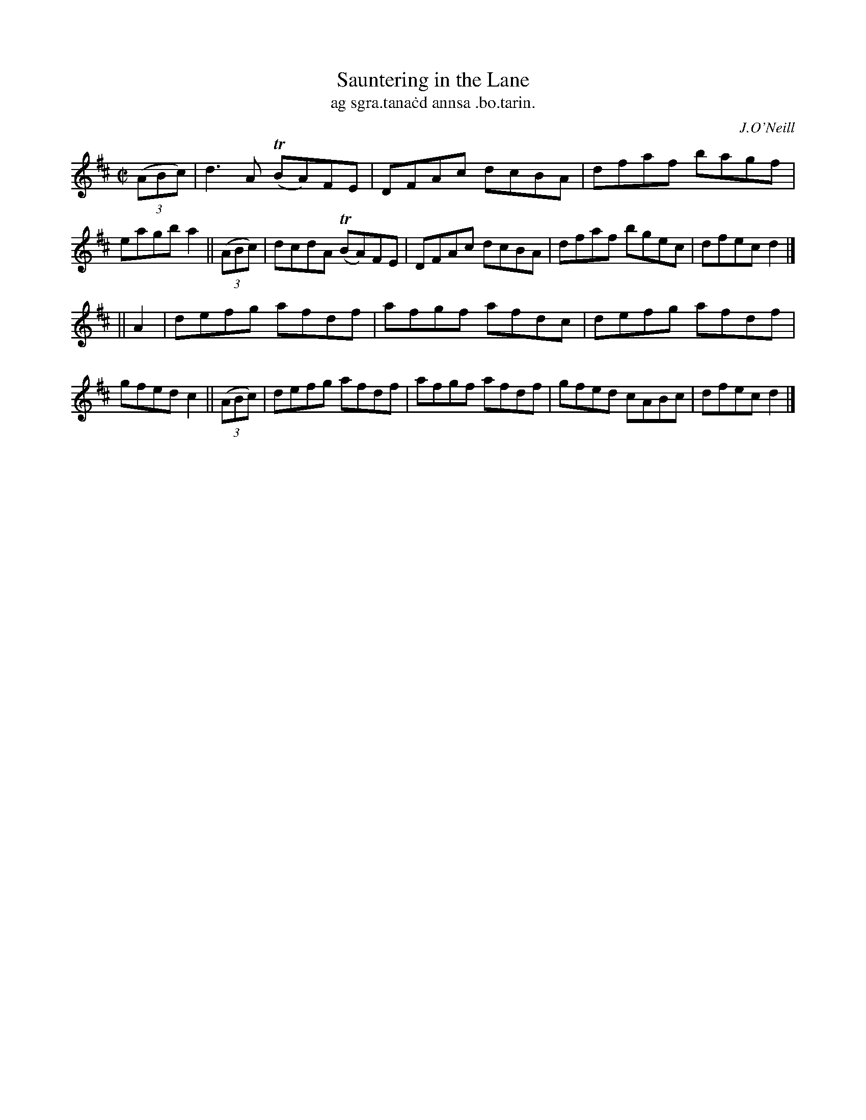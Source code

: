 X: 1487
T: Sauntering in the Lane
T: ag sgra\.tana\.cd annsa \.bo\.tarin.
R: reel
%S: s:2 b:16(8+8)
O: J.O'Neill
B: O'Neill's "Music of Ireland" 1850 #1487
Z: John B. Walsh, 8/22/96
M: C|
L: 1/8
K: D
((3ABc) |\
d3A  T(BA)FE | DFAc dcBA | dfaf bagf | eagb a2 || ((3ABc) |\
dcdA T(BA)FE | DFAc dcBA | dfaf bgec | dfec d2 |]
|| A2 |\
defg afdf | afgf afdc | defg afdf | gfedc2 || ((3ABc) |\
defg afdf | afgf afdf | gfed cABc | dfec d2 |]
